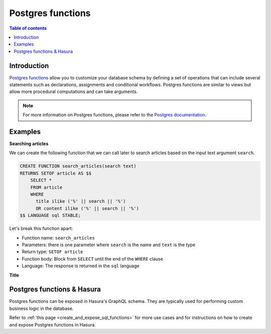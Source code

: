 .. meta::
   :description: Use Postgres functions with Hasura
   :keywords: hasura, docs, postgres, functions

.. _postgres_functions:

Postgres functions
==================

.. contents:: Table of contents
  :backlinks: none
  :depth: 1
  :local:

Introduction
------------

`Postgres functions <https://www.postgresql.org/docs/current/sql-createfunction.html>`__ allow you to customize your database schema by defining a set of operations that can include several statements such as declarations, assignments and conditional workflows. 
Postgres functions are similar to views but allow more procedural computations and can take arguments.

.. note::

  For more information on Postgres functions, please refer to the `Postgres documentation <https://www.postgresql.org/docs/current/sql-createfunction.html>`__.

Examples
--------

**Searching articles**

We can create the following function that we can call later to search articles based on the input text argument ``search``.

.. code-block:: plpgsql

  CREATE FUNCTION search_articles(search text)
  RETURNS SETOF article AS $$
      SELECT *
      FROM article
      WHERE
        title ilike ('%' || search || '%')
        OR content ilike ('%' || search || '%')
  $$ LANGUAGE sql STABLE;

Let's break this function apart:

- Function name: ``search_articles``
- Parameters: there is one parameter where ``search`` is the name and ``text`` is the type
- Return type: ``SETOF article``
- Function body: Block from ``SELECT`` until the end of the ``WHERE`` clause
- Language: The response is returned in the ``sql`` language

**Title**
 
Postgres functions & Hasura
---------------------------

Postgres functions can be exposed in Hasura's GraphQL schema. They are typically used for performing custom business logic in the database.

Refer to :ref:`this page <create_and_expose_sql_functions>` for more use cases and for instructions on how to create and expose Postgres functions in Hasura.
